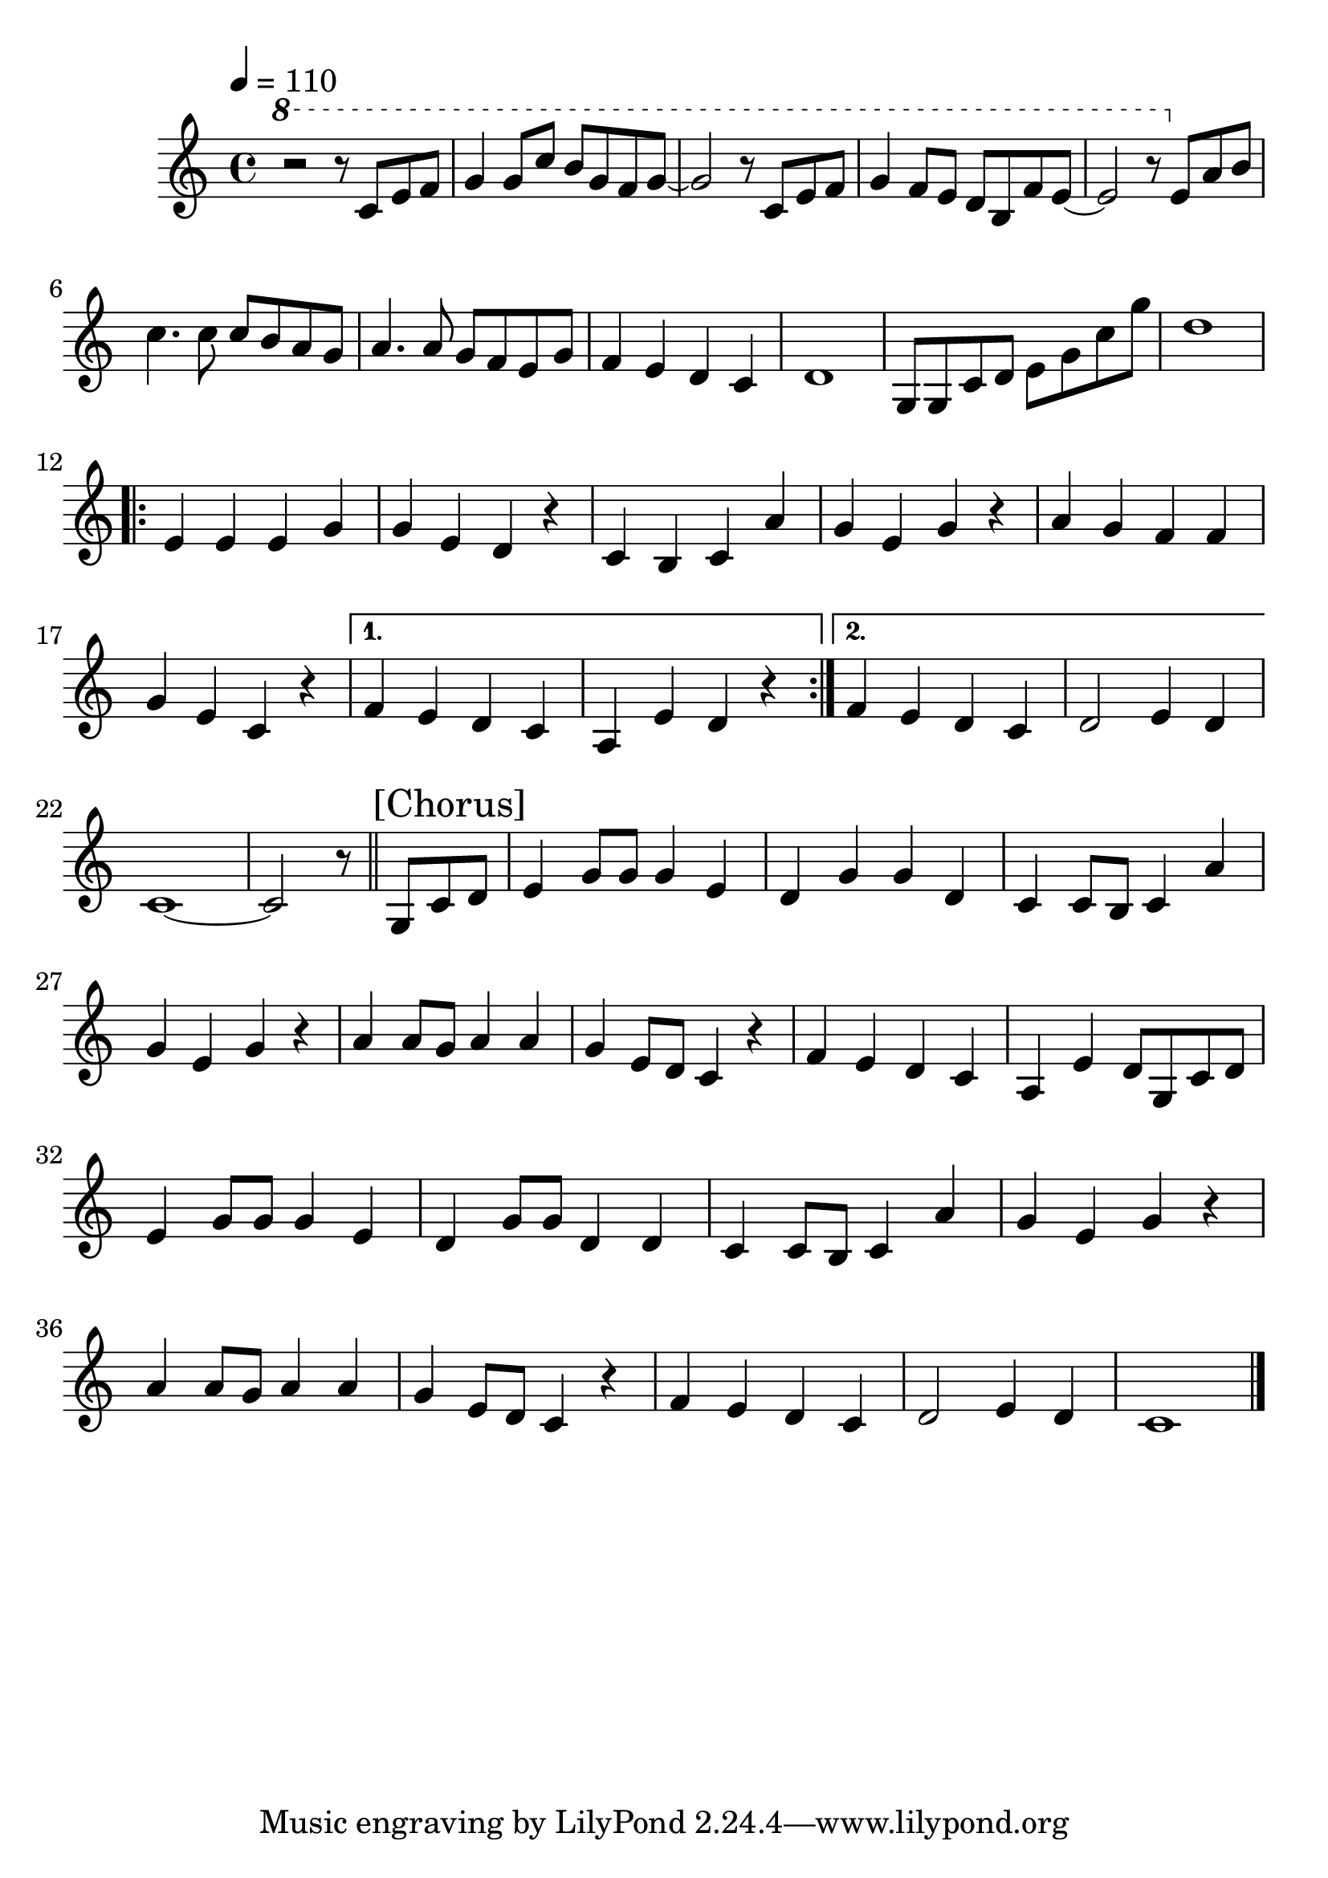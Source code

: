 \version "2.24.0"
#(use-modules (guile-user))
#(set-global-staff-size 26)

upper = {
  
  \tempo 4 = 110
  \time 4/4
  \clef "treble"
  \key c \major

  \ottava #1 | r2 r8 c'8 e f | g4 8 c b g f g~ | 2 r8 c, e f | g4 f8 e d b f' e~ | 2 r8 \ottava #0 e, a b \break

  c4. c8 c b a g | a4. a8 g f e g | f4 e d c | d1 | g,8 g c d e g c g' | d1 | \break

  \repeat volta 2 {

    e,4 e e g | g e d r | c b c a' | g e g r | a g f f | \break

    g e c r | \alternative { \volta 1 { | f e d c | a e' d r | } \volta 2 { | f e d c | d2 e4 d | } }

  } | \break

  c1~ | 2 r8 \section \sectionLabel "[Chorus]" \repeat unfold 2 { g8 c d | \volta 2 { \break } | e4 g8 g g4 e | \alternative { \volta 1 { d4 g g d } \volta 2 {d4 g8 g d4 d} } | c c8 b c4 a' |  \volta 1 { \break }

  g e g r | \volta 2 { \break } | a4 a8 g a4 a | g e8 d c4 r | f e d c | \volta 1 { | a e' d8 } }

  | d2 e4 d | c1 \fine

}

\header {
  % title = \markup { \override #'((font-name . "Noto Sans CJK TC") (font-size . 3)) \qihocu }
}

\score {
  \relative c' \upper
  \layout { }
}

\score {
  \transpose c e' \relative \unfoldRepeats \upper
  \midi { }
}
